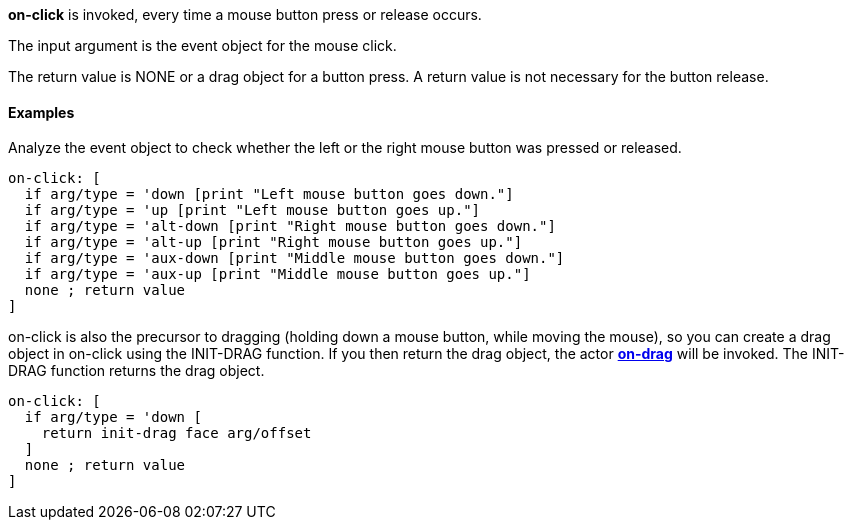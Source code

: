 *on-click* is invoked, every time a mouse button press or release
occurs.

The input argument is the event object for the mouse click.

The return value is NONE or a drag object for a button press. A return
value is not necessary for the button release.


Examples
^^^^^^^^

Analyze the event object to check whether the left or the right mouse
button was pressed or released.

`on-click: [` +
`  if arg/type = 'down [print "Left mouse button goes down."]` +
`  if arg/type = 'up [print "Left mouse button goes up."]` +
`  if arg/type = 'alt-down [print "Right mouse button goes down."]` +
`  if arg/type = 'alt-up [print "Right mouse button goes up."]` +
`  if arg/type = 'aux-down [print "Middle mouse button goes down."]` +
`  if arg/type = 'aux-up [print "Middle mouse button goes up."]` +
`  none ; return value` +
`]`

on-click is also the precursor to dragging (holding down a mouse button,
while moving the mouse), so you can create a drag object in on-click
using the INIT-DRAG function. If you then return the drag object, the
actor *link:The_Face_Object_Field_-_Actors_-_on-drag[on-drag]* will be
invoked. The INIT-DRAG function returns the drag object.

`on-click: [` +
`  if arg/type = 'down [` +
`    return init-drag face arg/offset` +
`  ]` +
`  none ; return value` +
`]`
